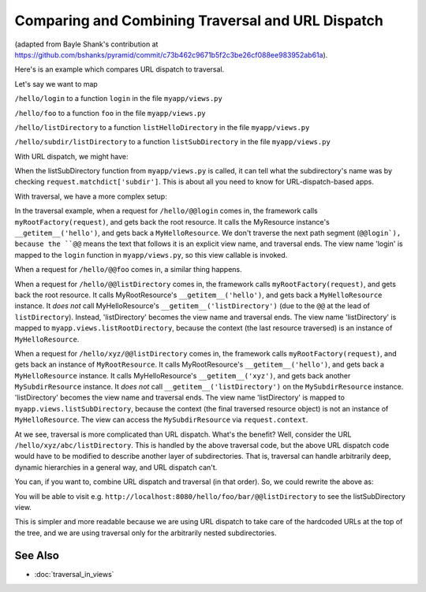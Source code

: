Comparing and Combining Traversal and URL Dispatch
--------------------------------------------------

(adapted from Bayle Shank's contribution at
https://github.com/bshanks/pyramid/commit/c73b462c9671b5f2c3be26cf088ee983952ab61a).

Here's is an example which compares URL dispatch to traversal.

Let's say we want to map 

``/hello/login`` to a function ``login`` in the file ``myapp/views.py``

``/hello/foo`` to a function ``foo`` in the file ``myapp/views.py``

``/hello/listDirectory`` to a function ``listHelloDirectory`` in the file
``myapp/views.py``

``/hello/subdir/listDirectory`` to a function ``listSubDirectory`` in the
file ``myapp/views.py``

With URL dispatch, we might have:

.. code-block:: python
   :linenos:

    config.add_route('helloLogin', '/hello/login')
    config.add_route('helloFoo', '/hello/foo')
    config.add_route('helloList', '/hello/listDirectory')
    config.add_route('list', '/hello/{subdir}/listDirectory')

    config.add_view('myapp.views.login', route_name='helloLogin')
    config.add_view('myapp.views.foo', route_name='helloFoo')
    config.add_view('myapp.views.listHelloDirectory', route_name='helloList')
    config.add_view('myapp.views.listSubDirectory', route_name='list')

When the listSubDirectory function from ``myapp/views.py`` is called, it can
tell what the subdirectory's name was by checking
``request.matchdict['subdir']``.  This is about all you need to know for
URL-dispatch-based apps.

With traversal, we have a more complex setup:

.. code-block:: python
   :linenos:

    class MyResource(dict):
        def __init__(self, name, parent):
            self.__name__ = name
            self.__parent__ = parent

    class MySubdirResource(MyResource):
        def __init__(self, name, parent):
            self.__name__ = name
            self.__parent__ = parent
   
        # returns a MyResource object when the key is the name 
        # of a subdirectory
        def __getitem__(self, key):
            return MySubdirResource(key, self)
            
    class MyHelloResource(MySubdirResource):
        pass
   
    def myRootFactory(request):
        rootResource = MyResource('', None)
        helloResource = MyHelloResource('hello', rootResource)
        rootResource['hello'] = helloResource
        return rootResource
        
    config.add_view('myapp.views.login', name='login')
    config.add_view('myapp.views.foo', name='foo')
    config.add_view('myapp.views.listHelloDirectory', context=MyHelloResource, 
                    name='listDirectory')
    config.add_view('myapp.views.listSubDirectory', name='listDirectory')
   
In the traversal example, when a request for ``/hello/@@login`` comes in, the
framework calls ``myRootFactory(request)``, and gets back the root
resource. It calls the MyResource instance's ``__getitem__('hello')``, and
gets back a ``MyHelloResource``. We don't traverse the next path segment
(``@@login`), because the ``@@`` means the text that follows it is an
explicit view name, and traversal ends.  The view name 'login' is mapped to
the ``login`` function in ``myapp/views.py``, so this view callable is
invoked.

When a request for ``/hello/@@foo`` comes in, a similar thing happens.

When a request for ``/hello/@@listDirectory`` comes in, the framework calls
``myRootFactory(request)``, and gets back the root resource. It calls
MyRootResource's ``__getitem__('hello')``, and gets back a
``MyHelloResource`` instance. It *does not* call MyHelloResource's
``__getitem__('listDirectory')`` (due to the ``@@`` at the lead of
``listDirectory``).  Instead, 'listDirectory' becomes the view name and
traversal ends. The view name 'listDirectory' is mapped to
``myapp.views.listRootDirectory``, because the context (the last resource
traversed) is an instance of ``MyHelloResource``.

When a request for ``/hello/xyz/@@listDirectory`` comes in, the framework
calls ``myRootFactory(request)``, and gets back an instance of
``MyRootResource``. It calls MyRootResource's ``__getitem__('hello')``, and
gets back a ``MyHelloResource`` instance. It calls MyHelloResource's
``__getitem__('xyz')``, and gets back another ``MySubdirResource``
instance. It *does not* call ``__getitem__('listDirectory')`` on the
``MySubdirResource`` instance. 'listDirectory' becomes the view name and
traversal ends. The view name 'listDirectory' is mapped to
``myapp.views.listSubDirectory``, because the context (the final traversed
resource object) is not an instance of ``MyHelloResource``. The view can
access the ``MySubdirResource`` via ``request.context``.

At we see, traversal is more complicated than URL dispatch. What's the
benefit? Well, consider the URL ``/hello/xyz/abc/listDirectory``. This is
handled by the above traversal code, but the above URL dispatch code would
have to be modified to describe another layer of subdirectories. That is,
traversal can handle arbitrarily deep, dynamic hierarchies in a general way,
and URL dispatch can't.

You can, if you want to, combine URL dispatch and traversal (in that
order). So, we could rewrite the above as:

.. code-block:: python
   :linenos:

    class MyResource(dict):
        def __init__(self, name, parent):
            self.__name__ = name
            self.__parent__ = parent
            
        # returns a MyResource object unconditionally
        def __getitem__(self, key):
            return MyResource(key, self)

    def myRootFactory(request):
        return MyResource('', None)
     
    config = Configurator()

    config.add_route('helloLogin', '/hello/login')
    config.add_route('helloFoo', '/hello/foo')
    config.add_route('helloList', '/hello/listDirectory')
    config.add_route('list', '/hello/*traverse', factory=myRootFactory)

    config.add_view('myapp.views.login', route_name='helloLogin')
    config.add_view('myapp.views.foo', route_name='helloFoo')
    config.add_view('myapp.views.listHelloDirectory', route_name='helloList')
    config.add_view('myapp.views.listSubDirectory', route_name='list',
                    name='listDirectory')

You will be able to visit
e.g. ``http://localhost:8080/hello/foo/bar/@@listDirectory`` to see the
listSubDirectory view.

This is simpler and more readable because we are using URL dispatch to take
care of the hardcoded URLs at the top of the tree, and we are using traversal
only for the arbitrarily nested subdirectories.

See Also
~~~~~~~~

- :doc:`traversal_in_views`
